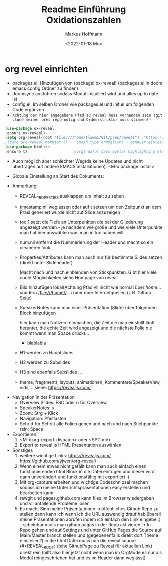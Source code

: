 #+TITLE: Readme

* org revel einrichten

- packages.el: Hinzufügen von (package! ox-reveal) (packages.el in doom emacs config Ordner zu finden)
- doomsync ausführen sodass Modul installiert wird und alles up to date ist
- config.el: Im selben Ordner wie packages.el und init.el um folgenden Code ergänzen
- =Achtung der hier angegebene Pfad zu reveal muss vorhanden sein (git clone meiner pres repo nötig und Ordnerstruktur muss stimmen!)=

#+begin_src emacs-lisp
(use-package ox-reveal
:ensure ox-reveal)
(setq org-reveal-root "file:///home/flowmi/Git/pres/reveal") ;"https://cdn.jsdelivr.net/npm/reveal.js" -> ist online Pfad falls offline nicht geht oder Pfadangabe auf anderen Betriebssystemen Probleme machen
;(setq org-reveal-mathjax t)    ;math type ermöglicht - genauer einlesen
(use-package htmlize
:ensure t)                    ;sorgt dafür dass Syntax highlighting etc in der HTML angezeigt wird ----beim evaluieren kommt aber irgendwie dass es ignoriert wird also kein Plan?
#+end_src

- Auch möglich aber schlechter Weg(da keine Updates und nicht übertragen auf andere EMACS installationen): <M-x package install>

- Globale Einstellung an Start des Dokuments:
#+TITLE: Einführung Oxidationszahlen
#+AUTHOR: Markus Hoffmann
#+DATE:  <2022-01-18 Mo>
:REVEAL_PROPERTIES:
#+REVEAL_ROOT: file:///home/flowmi/Git/pres/reveal
#+REVEAL_REVEAL_JS_VERSION: 4
#+REVEAL_THEME: serif
#+OPTIONS: timestamp:nil toc:1 num:nil
:END:

- Anmerkung:
  - REVEAL_PROPERTIES ausklappen um Inhalt zu sehen
  - timestamp:nil weglassen oder auf t setzen um den Zeitpunkt an dem Präsi generiert wurde nicht auf Slide anzuzeigen
  - toc:1 setzt die Tiefe an Unterpunkten die bei der Gliederung angezeigt werden - je nachdem wie große und wie viele Unterpunkte man hat hier auswählen was man in toc haben will
  - num:nil entfernt die Nummerierung der Header und macht so ein cleaneren look
  - Properties/Attributes kann man auch nur für bestimmte Slides setzen (direkt unter Slideheader)
    #+ATTR_REVEAL: :frag (appear)
    Macht nach und nach einblenden von Stickpunkten. Gibt hier viele coole Möglichkeiten siehe Hompage von reveal
  - Bild hinzufügen lokal(Achtung Pfad vll nicht wie normal über //home//... sondern /file:///home//...) oder über Internetquellen (z.B. Github Seite)
    #+ATTR_HTML: :width 45% :align center        <- Größe und Positionierung des Bilds einstellen
  - SpeakerNotes kann man einer Präsentation (Slide) über folgenden Block hinzufügen
    #+BEGIN_NOTES
    hier kann man Notizen reinmachen, die Zeit die man einstellt läuft herunter, die echte Zeit wird angezeigt und die nächste Folie die kommt wenn man Space drückt...
    - blablabla
    #+END_NOTES
  - H1 werden zu Hauptslides
  - H2 werden zu Subslides
  - H3 sind ebenfalls Subsildes ...
  - theme, frag(ment), layouts, animationen, Kommentare/SpeakerView, vids,... siehe: https://revealjs.com/

- Navigation in der Präsentation
  - Overview Slides: ESC oder o für Overview
  - SpeakerNotes: s
  - Zoom: Strg + Klick
  - Navigation: Pfeiltasten
  - Schritt für Schritt alle Folien gehen und nach und nach Stichpunkte rein: Space

- Exportieren
  1. <M-x org-export-dispatch> oder <SPC me>
  2. Export to reveal.js HTML Presentation auswählen

- Sonstiges
  1. weitere wichtige Links:
     https://revealjs.com/
     https://github.com/yjwen/org-reveal/
  2. Wenn einem etwas nicht gefällt kann man auch einfach einen funktionierenden html Block in die Datei einfügen und dieser wird dann unverändert und funktionsfähig mit exportiert :)
  3. Mit org-capture arbeiten und wichtige Codeschnipsel machen sodass ich meine Unterrichtspräsentationen easy erstellen und bearbeiten kann
  4. rawgit und pages.github.com kann files im Browser wiedergeben und vll anfallende Probleme lösen
  5. Es macht Sinn meine Präsentationen in öffentliches Github Repo zu stellen dann kann ich wenn ich die URL auswendig drauf hab überall meine Präsentationen abrufen indem ich einfach den Link eingebe :) - scheinbar muss man github pages in der Repo aktivieren -> In Repo gehen und auf Settings und unter GitHub Pages die Source auf Main/Master branch stellen und (gegebenenfalls direkt dort Theme einstellen?) in die html Datei muss nun die reveal source (#+REVEAL_ROOT: siehe GithubPage zu Reveal für aktuellen Link) direkt rein (hilft also hier jetzt nicht wenn man im OrgMode es nur als Modul reingeschrieben hat und es im Header dann weglässt)
